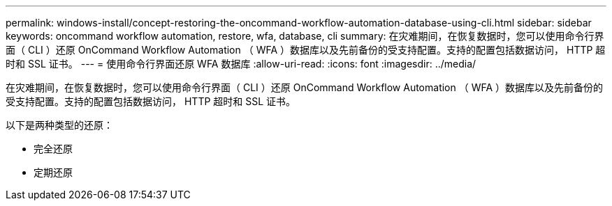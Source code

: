 ---
permalink: windows-install/concept-restoring-the-oncommand-workflow-automation-database-using-cli.html 
sidebar: sidebar 
keywords: oncommand workflow automation, restore, wfa, database, cli 
summary: 在灾难期间，在恢复数据时，您可以使用命令行界面（ CLI ）还原 OnCommand Workflow Automation （ WFA ）数据库以及先前备份的受支持配置。支持的配置包括数据访问， HTTP 超时和 SSL 证书。 
---
= 使用命令行界面还原 WFA 数据库
:allow-uri-read: 
:icons: font
:imagesdir: ../media/


[role="lead"]
在灾难期间，在恢复数据时，您可以使用命令行界面（ CLI ）还原 OnCommand Workflow Automation （ WFA ）数据库以及先前备份的受支持配置。支持的配置包括数据访问， HTTP 超时和 SSL 证书。

以下是两种类型的还原：

* 完全还原
* 定期还原

